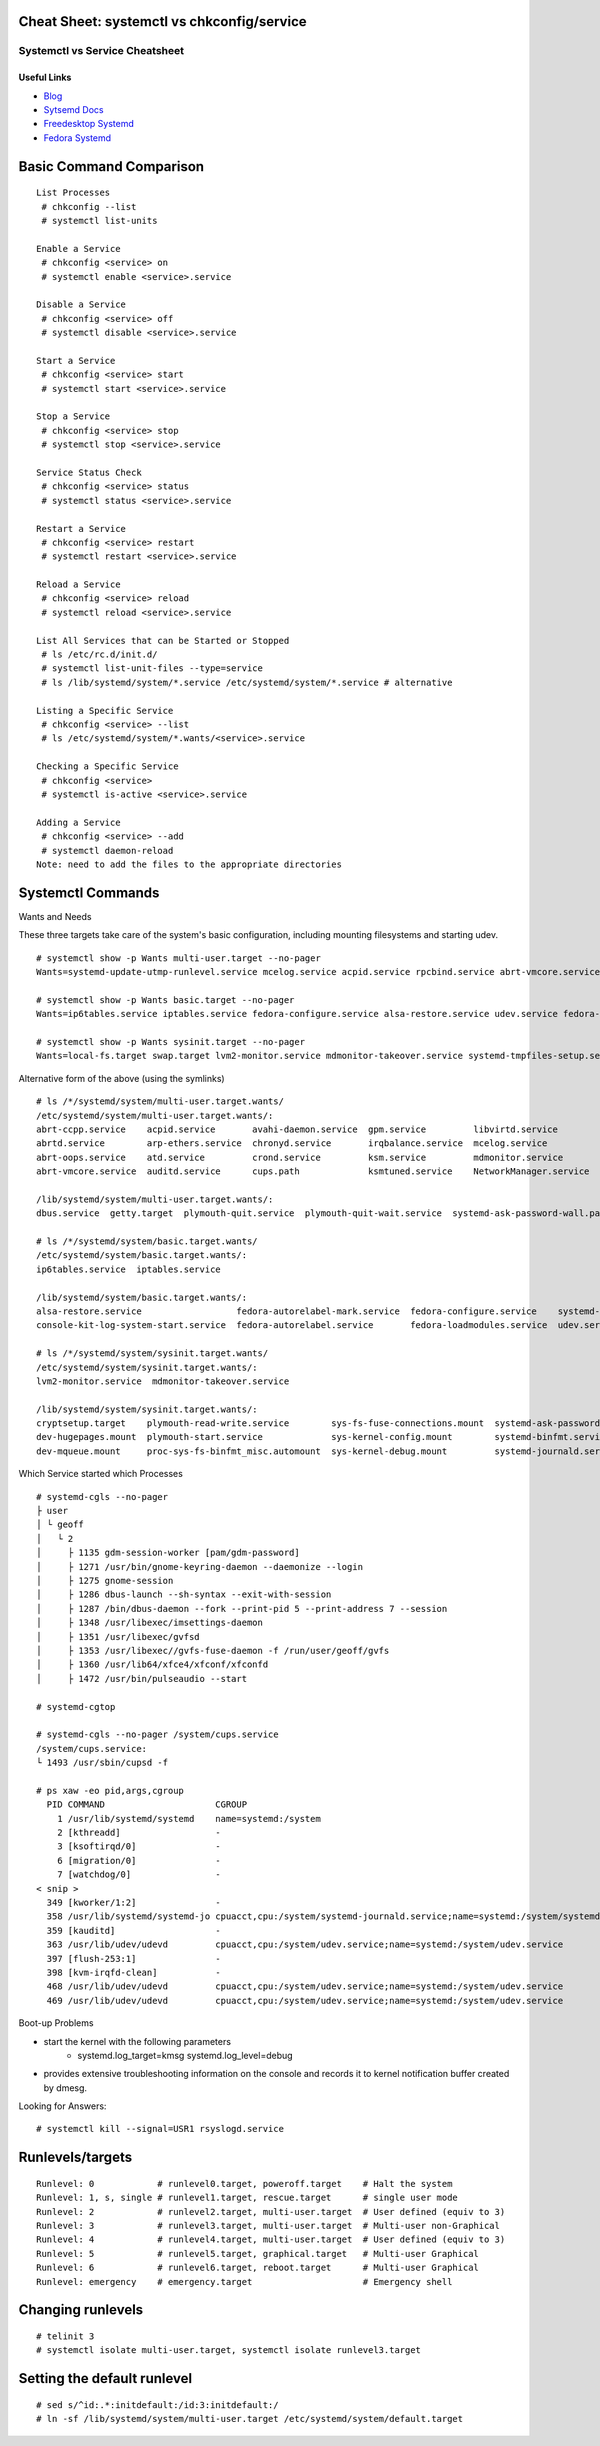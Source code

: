 Cheat Sheet: systemctl vs chkconfig/service
-------------------------------------------

*******************************
Systemctl vs Service Cheatsheet
*******************************

Useful Links
=============

* `Blog <http://0pointer.de/blog/>`_
* `Sytsemd Docs <http://0pointer.de/blog/projects/systemd-docs.html>`_
* `Freedesktop Systemd <http://www.freedesktop.org/wiki/Software/systemd/>`_
* `Fedora Systemd <http://fedoraproject.org/wiki/Features/systemd>`_


Basic Command Comparison
------------------------
::

	List Processes 
	 # chkconfig --list
	 # systemctl list-units
	
	Enable a Service
	 # chkconfig <service> on
	 # systemctl enable <service>.service
	
	Disable a Service
	 # chkconfig <service> off
	 # systemctl disable <service>.service
	
	Start a Service
	 # chkconfig <service> start
	 # systemctl start <service>.service
	
	Stop a Service
	 # chkconfig <service> stop
	 # systemctl stop <service>.service
	
	Service Status Check
	 # chkconfig <service> status
	 # systemctl status <service>.service
	
	Restart a Service
	 # chkconfig <service> restart
	 # systemctl restart <service>.service
	
	Reload a Service
	 # chkconfig <service> reload
	 # systemctl reload <service>.service
	
	List All Services that can be Started or Stopped
	 # ls /etc/rc.d/init.d/
	 # systemctl list-unit-files --type=service
	 # ls /lib/systemd/system/*.service /etc/systemd/system/*.service # alternative
	
	Listing a Specific Service
	 # chkconfig <service> --list
	 # ls /etc/systemd/system/*.wants/<service>.service
	
	Checking a Specific Service
	 # chkconfig <service>
	 # systemctl is-active <service>.service
	
	Adding a Service
	 # chkconfig <service> --add
	 # systemctl daemon-reload 
	Note: need to add the files to the appropriate directories


Systemctl Commands
------------------

Wants and Needs

These three targets take care of the system's basic configuration, including mounting filesystems and starting udev.
::

 # systemctl show -p Wants multi-user.target --no-pager
 Wants=systemd-update-utmp-runlevel.service mcelog.service acpid.service rpcbind.service abrt-vmcore.service sendmail.service irqbalance.service sshd.service ksm.service rsyslog.service abrt-ccpp.service abrtd.service avahi-daemon.service remote-fs.target arp-ethers.service ksmtuned.service auditd.service cups.path atd.service sm-client.service gpm.service chronyd.service libvirtd.service abrt-oops.service nfs-lock.service smartd.service mdmonitor.service crond.service NetworkManager.service systemd-ask-password-wall.path systemd-logind.service plymouth-quit-wait.service plymouth-quit.service getty.target systemd-user-sessions.service dbus.service tcsd.service jexec.service iscsid.service iscsi.service

 # systemctl show -p Wants basic.target --no-pager
 Wants=ip6tables.service iptables.service fedora-configure.service alsa-restore.service udev.service fedora-autorelabel.service fedora-loadmodules.service fedora-autorelabel-mark.service systemd-tmpfiles-clean.timer console-kit-log-system-start.service udev-trigger.service

 # systemctl show -p Wants sysinit.target --no-pager
 Wants=local-fs.target swap.target lvm2-monitor.service mdmonitor-takeover.service systemd-tmpfiles-setup.service cryptsetup.target plymouth-start.service systemd-journald.service sys-fs-fuse-connections.mount systemd-ask-password-console.path systemd-random-seed-load.service systemd-modules-load.service dev-mqueue.mount proc-sys-fs-binfmt_misc.automount systemd-binfmt.service sys-kernel-debug.mount systemd-vconsole-setup.service sys-kernel-config.mount systemd-sysctl.service plymouth-read-write.service dev-hugepages.mount

Alternative form of the above (using the symlinks)
::

 # ls /*/systemd/system/multi-user.target.wants/
 /etc/systemd/system/multi-user.target.wants/:
 abrt-ccpp.service    acpid.service       avahi-daemon.service  gpm.service         libvirtd.service        nfs-lock.service  sendmail.service
 abrtd.service        arp-ethers.service  chronyd.service       irqbalance.service  mcelog.service          remote-fs.target  smartd.service
 abrt-oops.service    atd.service         crond.service         ksm.service         mdmonitor.service       rpcbind.service   sm-client.service
 abrt-vmcore.service  auditd.service      cups.path             ksmtuned.service    NetworkManager.service  rsyslog.service   sshd.service

 /lib/systemd/system/multi-user.target.wants/:
 dbus.service  getty.target  plymouth-quit.service  plymouth-quit-wait.service  systemd-ask-password-wall.path  systemd-logind.service  systemd-user-sessions.service

 # ls /*/systemd/system/basic.target.wants/
 /etc/systemd/system/basic.target.wants/:
 ip6tables.service  iptables.service

 /lib/systemd/system/basic.target.wants/:
 alsa-restore.service                  fedora-autorelabel-mark.service  fedora-configure.service    systemd-tmpfiles-clean.timer  udev-trigger.service
 console-kit-log-system-start.service  fedora-autorelabel.service       fedora-loadmodules.service  udev.service

 # ls /*/systemd/system/sysinit.target.wants/
 /etc/systemd/system/sysinit.target.wants/:
 lvm2-monitor.service  mdmonitor-takeover.service

 /lib/systemd/system/sysinit.target.wants/:
 cryptsetup.target    plymouth-read-write.service        sys-fs-fuse-connections.mount  systemd-ask-password-console.path  systemd-modules-load.service      systemd-tmpfiles-setup.service
 dev-hugepages.mount  plymouth-start.service             sys-kernel-config.mount        systemd-binfmt.service             systemd-random-seed-load.service  systemd-vconsole-setup.service
 dev-mqueue.mount     proc-sys-fs-binfmt_misc.automount  sys-kernel-debug.mount         systemd-journald.service           systemd-sysctl.service

Which Service started which Processes

::

	# systemd-cgls --no-pager
	├ user
	│ └ geoff
	│   └ 2
	│     ├ 1135 gdm-session-worker [pam/gdm-password]
	│     ├ 1271 /usr/bin/gnome-keyring-daemon --daemonize --login
	│     ├ 1275 gnome-session
	│     ├ 1286 dbus-launch --sh-syntax --exit-with-session
	│     ├ 1287 /bin/dbus-daemon --fork --print-pid 5 --print-address 7 --session
	│     ├ 1348 /usr/libexec/imsettings-daemon
	│     ├ 1351 /usr/libexec/gvfsd
	│     ├ 1353 /usr/libexec//gvfs-fuse-daemon -f /run/user/geoff/gvfs
	│     ├ 1360 /usr/lib64/xfce4/xfconf/xfconfd
	│     ├ 1472 /usr/bin/pulseaudio --start

	# systemd-cgtop
	
	# systemd-cgls --no-pager /system/cups.service
	/system/cups.service:
	└ 1493 /usr/sbin/cupsd -f
	
	# ps xaw -eo pid,args,cgroup
	  PID COMMAND                     CGROUP
	    1 /usr/lib/systemd/systemd    name=systemd:/system
	    2 [kthreadd]                  -
	    3 [ksoftirqd/0]               -
	    6 [migration/0]               -
	    7 [watchdog/0]                -
	< snip >
	  349 [kworker/1:2]               -
	  358 /usr/lib/systemd/systemd-jo cpuacct,cpu:/system/systemd-journald.service;name=systemd:/system/systemd-journald.service
	  359 [kauditd]                   -
	  363 /usr/lib/udev/udevd         cpuacct,cpu:/system/udev.service;name=systemd:/system/udev.service
	  397 [flush-253:1]               -
	  398 [kvm-irqfd-clean]           -
	  468 /usr/lib/udev/udevd         cpuacct,cpu:/system/udev.service;name=systemd:/system/udev.service
	  469 /usr/lib/udev/udevd         cpuacct,cpu:/system/udev.service;name=systemd:/system/udev.service

Boot-up Problems

- start the kernel with the following parameters
	- systemd.log_target=kmsg systemd.log_level=debug
- provides extensive troubleshooting information on the console and records it to kernel notification buffer created by dmesg.

Looking for Answers::

	# systemctl kill --signal=USR1 rsyslogd.service

Runlevels/targets
-----------------
::

	Runlevel: 0            # runlevel0.target, poweroff.target    # Halt the system
	Runlevel: 1, s, single # runlevel1.target, rescue.target      # single user mode
	Runlevel: 2            # runlevel2.target, multi-user.target  # User defined (equiv to 3)
	Runlevel: 3            # runlevel3.target, multi-user.target  # Multi-user non-Graphical
	Runlevel: 4            # runlevel4.target, multi-user.target  # User defined (equiv to 3)
	Runlevel: 5            # runlevel5.target, graphical.target   # Multi-user Graphical
	Runlevel: 6            # runlevel6.target, reboot.target      # Multi-user Graphical
	Runlevel: emergency    # emergency.target                     # Emergency shell

Changing runlevels
------------------
::

	# telinit 3
	# systemctl isolate multi-user.target, systemctl isolate runlevel3.target

Setting the default runlevel
----------------------------
::

	# sed s/^id:.*:initdefault:/id:3:initdefault:/
	# ln -sf /lib/systemd/system/multi-user.target /etc/systemd/system/default.target

